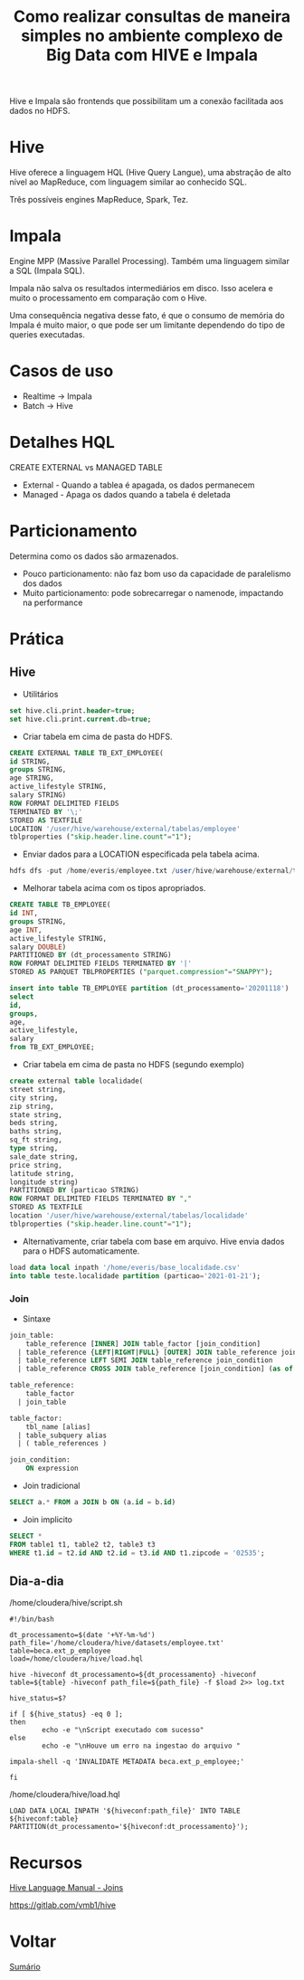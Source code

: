 #+TITLE: Como realizar consultas de maneira simples no ambiente complexo de Big Data com HIVE e Impala

Hive e Impala são frontends que possibilitam um a conexão facilitada aos dados no HDFS.

* Hive
Hive oferece a linguagem HQL (Hive Query Langue), uma abstração de alto nível ao MapReduce, com linguagem similar ao conhecido SQL.

Três possíveis engines MapReduce, Spark, Tez.

* Impala
Engine MPP (Massive Parallel Processing). Também uma linguagem similar a SQL (Impala SQL).

Impala não salva os resultados intermediários em disco. Isso acelera e muito o
processamento em comparação com o Hive.

Uma consequência negativa desse fato, é que o consumo de memória do Impala é
muito maior, o que pode ser um limitante dependendo do tipo de queries
executadas.

* Casos de uso
- Realtime -> Impala
- Batch -> Hive


* Detalhes HQL
CREATE EXTERNAL vs MANAGED TABLE

- External - Quando a tablea é apagada, os dados permanecem
- Managed - Apaga os dados quando a tabela é deletada

* Particionamento
Determina como os dados são armazenados.

- Pouco particionamento: não faz bom uso da capacidade de paralelismo dos dados
- Muito particionamento: pode sobrecarregar o namenode, impactando na performance

* Prática
** Hive
- Utilitários
#+BEGIN_SRC sql
set hive.cli.print.header=true;
set hive.cli.print.current.db=true;
#+END_SRC

- Criar tabela em cima de pasta do HDFS.
#+BEGIN_SRC sql
CREATE EXTERNAL TABLE TB_EXT_EMPLOYEE(
id STRING,
groups STRING,
age STRING,
active_lifestyle STRING,
salary STRING)
ROW FORMAT DELIMITED FIELDS
TERMINATED BY '\;'
STORED AS TEXTFILE
LOCATION '/user/hive/warehouse/external/tabelas/employee'
tblproperties ("skip.header.line.count"="1");
#+END_SRC

- Enviar dados para a LOCATION especificada pela tabela acima.
#+BEGIN_SRC sql
hdfs dfs -put /home/everis/employee.txt /user/hive/warehouse/external/tabelas/employee
#+END_SRC

- Melhorar tabela acima com os tipos apropriados.
#+BEGIN_SRC sql
CREATE TABLE TB_EMPLOYEE(
id INT,
groups STRING,
age INT,
active_lifestyle STRING,
salary DOUBLE)
PARTITIONED BY (dt_processamento STRING)
ROW FORMAT DELIMITED FIELDS TERMINATED BY '|'
STORED AS PARQUET TBLPROPERTIES ("parquet.compression"="SNAPPY");

insert into table TB_EMPLOYEE partition (dt_processamento='20201118')
select
id,
groups,
age,
active_lifestyle,
salary
from TB_EXT_EMPLOYEE;
#+END_SRC

- Criar tabela em cima de pasta no HDFS (segundo exemplo)
#+BEGIN_SRC sql
create external table localidade(
street string,
city string,
zip string,
state string,
beds string,
baths string,
sq_ft string,
type string,
sale_date string,
price string,
latitude string,
longitude string)
PARTITIONED BY (particao STRING)
ROW FORMAT DELIMITED FIELDS TERMINATED BY ","
STORED AS TEXTFILE
location '/user/hive/warehouse/external/tabelas/localidade'
tblproperties ("skip.header.line.count"="1");
#+END_SRC

- Alternativamente, criar tabela com base em arquivo. Hive envia dados para o HDFS automaticamente.
#+BEGIN_SRC sql
load data local inpath '/home/everis/base_localidade.csv'
into table teste.localidade partition (particao='2021-01-21');
#+END_SRC

*** Join
- Sintaxe
#+BEGIN_SRC sql
join_table:
    table_reference [INNER] JOIN table_factor [join_condition]
  | table_reference {LEFT|RIGHT|FULL} [OUTER] JOIN table_reference join_condition
  | table_reference LEFT SEMI JOIN table_reference join_condition
  | table_reference CROSS JOIN table_reference [join_condition] (as of Hive 0.10)

table_reference:
    table_factor
  | join_table

table_factor:
    tbl_name [alias]
  | table_subquery alias
  | ( table_references )

join_condition:
    ON expression
#+END_SRC

- Join tradicional
#+BEGIN_SRC sql
SELECT a.* FROM a JOIN b ON (a.id = b.id)
#+END_SRC

- Join implicito
#+BEGIN_SRC sql
SELECT *
FROM table1 t1, table2 t2, table3 t3
WHERE t1.id = t2.id AND t2.id = t3.id AND t1.zipcode = '02535';
#+END_SRC


** Dia-a-dia
/home/cloudera/hive/script.sh
#+BEGIN_SRC shell
#!/bin/bash

dt_processamento=$(date '+%Y-%m-%d')
path_file='/home/cloudera/hive/datasets/employee.txt'
table=beca.ext_p_employee
load=/home/cloudera/hive/load.hql

hive -hiveconf dt_processamento=${dt_processamento} -hiveconf table=${table} -hiveconf path_file=${path_file} -f $load 2>> log.txt

hive_status=$?

if [ ${hive_status} -eq 0 ];
then
        echo -e "\nScript executado com sucesso"
else
        echo -e "\nHouve um erro na ingestao do arquivo "

impala-shell -q 'INVALIDATE METADATA beca.ext_p_employee;'

fi
#+END_SRC

/home/cloudera/hive/load.hql
#+BEGIN_SRC shell
LOAD DATA LOCAL INPATH '${hiveconf:path_file}' INTO TABLE ${hiveconf:table} PARTITION(dt_processamento='${hiveconf:dt_processamento}');
#+END_SRC

* Recursos
[[https://cwiki.apache.org/confluence/display/Hive/LanguageManual+Joins][Hive Language Manual - Joins]]

https://gitlab.com/vmb1/hive

* Voltar
[[https://github.com/atgmello/engenharia-dados-aceleracao#engenharia-de-dados][Sumário]]
